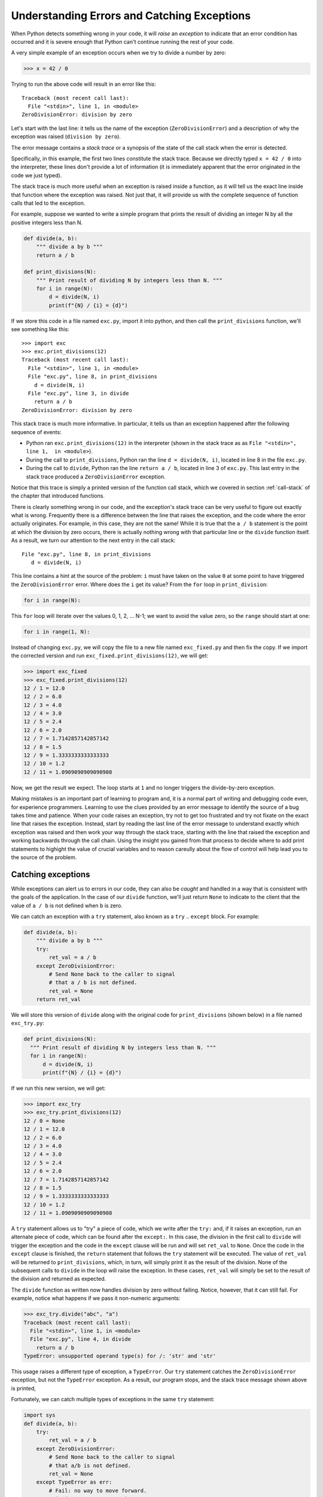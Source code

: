 .. _chapter-exceptions:

Understanding Errors and Catching Exceptions
============================================

When Python detects something wrong in your code, it will *raise* an
*exception* to indicate that an error condition has occurred and it is
severe enough that Python can't continue running the rest of your
code.

A very simple example of an exception occurs when we try to divide a
number by zero:

.. code:: python

   >>> x = 42 / 0

Trying to run the above code will result in an error like this:

::

    Traceback (most recent call last):
      File "<stdin>", line 1, in <module>
    ZeroDivisionError: division by zero

Let's start with the last line: it tells us the name of the exception
(``ZeroDivisionError``) and a description of why the exception was
raised (``division by zero``).

The error message contains a *stack trace* or a synopsis of the state of
the call stack when the error is detected.  

Specifically, in this example, the first two lines constitute the
stack trace.  Because we directly typed ``x = 42 / 0`` into the
interpreter, these lines don't provide a lot of information (it is
immediately apparent that the error originated in the code we just
typed).

The stack trace is much more useful when an exception is raised inside
a function, as it will tell us the exact line inside that function
where the exception was raised. Not just that, it will provide us with
the complete sequence of function calls that led to the exception.

For example, suppose we wanted to write a simple program that prints
the result of dividing an integer N by all the positive integers less
than N.

.. code:: python

   def divide(a, b):
       """ divide a by b """
       return a / b
    
   def print_divisions(N):
       """ Print result of dividing N by integers less than N. """
       for i in range(N):
           d = divide(N, i)
           print(f"{N} / {i} = {d}")

If we store this code in a file named ``exc.py``, import it into
python, and then call the ``print_divisions`` function, we'll see
something like this::

   >>> import exc
   >>> exc.print_divisions(12)
   Traceback (most recent call last):
     File "<stdin>", line 1, in <module>
     File "exc.py", line 8, in print_divisions
       d = divide(N, i)
     File "exc.py", line 3, in divide
       return a / b
   ZeroDivisionError: division by zero

This stack trace is much more informative. In particular, it tells us
than an exception happened after the following sequence of events:

* Python ran ``exc.print_divisions(12)`` in the interpreter (shown in the stack trace as as ``File "<stdin>", line 1,  in <module>``).
* During the call to ``print_divisions``, Python ran the line
  ``d = divide(N, i)``, located in line 8 in the file ``exc.py``.
* During the call to ``divide``, Python ran the line ``return a / b``,
  located in line 3 of ``exc.py``. This last entry in the stack
  trace produced a ``ZeroDivisionError`` exception.

Notice that this trace is simply a printed version of the function
call stack, which we covered in section :ref:`call-stack` of the
chapter that introduced functions.

There is clearly something wrong in our code, and the exception's
stack trace can be very useful to figure out exactly what is wrong.
Frequently there is a difference between the line that raises the
exception, and the code where the error actually originates. For
example, in this case, they are not the same! While it is true that
the ``a / b`` statement is the point at which the division by zero
occurs, there is actually nothing wrong with that particular line or
the ``divide`` function itself.  As a result, we turn our attention to
the next entry in the call stack::

    File "exc.py", line 8, in print_divisions
       d = divide(N, i)

This line contains a hint at the source of the problem: ``i`` must
have taken on the value ``0`` at some point to have triggered the
``ZeroDivisionError`` error.  Where does the ``i`` get its value?
From the ``for`` loop in ``print_division``:

.. code:: python

   for i in range(N):

This ``for`` loop will iterate over the values 0, 1, 2, ... N-1; we
want to avoid the value zero, so the ``range`` should start at one:

.. code:: python

   for i in range(1, N):

Instead of changing ``exc.py``, we will copy the file to a new file
named ``exc_fixed.py`` and then fix the copy.  If we import the corrected
version and run ``exc_fixed.print_divisions(12)``, we will get:

.. code:: python

   >>> import exc_fixed
   >>> exc_fixed.print_divisions(12)
   12 / 1 = 12.0
   12 / 2 = 6.0
   12 / 3 = 4.0
   12 / 4 = 3.0
   12 / 5 = 2.4
   12 / 6 = 2.0
   12 / 7 = 1.7142857142857142
   12 / 8 = 1.5
   12 / 9 = 1.3333333333333333
   12 / 10 = 1.2
   12 / 11 = 1.0909090909090908

Now, we get the result we expect.  The loop starts at ``1`` and no
longer triggers the divide-by-zero exception.

Making mistakes is an important part of learning to program and, it is
a normal part of writing and debugging code even, for experience
programmers.  Learning to use the clues provided by an error message
to identify the source of a bug takes time and patience.  When your
code raises an exception, try not to get too frustrated and try not
fixate on the exact line that raises the exception.  Instead, start by
reading the last line of the error message to understand exactly which
exception was raised and then work your way through the stack trace,
starting with the line that raised the exception and working backwards
through the call chain.  Using the insight you gained from that
process to decide where to add print statements to highight the value
of crucial variables and to reason careully about the flow of control
will help lead you to the source of the problem.
   

Catching exceptions
-------------------

While exceptions can alert us to errors in our code, they can also be
*caught* and handled in a way that is consistent with the goals of the
application.  In the case of our ``divide`` function, we'll just
return ``None`` to indicate to the client that the value of ``a / b`` is
not defined when ``b`` is zero.

We can catch an exception with a ``try`` statement, also known as a
``try`` .. ``except`` block.  For example:

.. code:: python

   def divide(a, b):
       """ divide a by b """
       try:
           ret_val = a / b
       except ZeroDivisionError:
           # Send None back to the caller to signal
	   # that a / b is not defined.
           ret_val = None
       return ret_val

We will store this version of ``divide`` along with the original code
for ``print_divisions`` (shown below) in a file named ``exc_try.py``:

.. code:: python

     def print_divisions(N):
       """ Print result of dividing N by integers less than N. """
       for i in range(N):
           d = divide(N, i)
           print(f"{N} / {i} = {d}")

If we run this new version, we will get:

.. code:: python

   >>> import exc_try
   >>> exc_try.print_divisions(12)
   12 / 0 = None
   12 / 1 = 12.0
   12 / 2 = 6.0
   12 / 3 = 4.0
   12 / 4 = 3.0
   12 / 5 = 2.4
   12 / 6 = 2.0
   12 / 7 = 1.7142857142857142
   12 / 8 = 1.5
   12 / 9 = 1.3333333333333333
   12 / 10 = 1.2
   12 / 11 = 1.0909090909090908

A ``try`` statement allows us to "try" a piece of code, which we write
after the ``try:`` and, if it raises an exception, run an alternate
piece of code, which can be found after the ``except:``.  In this case,
the division in the first call to ``divide`` will trigger the
exception and the code in the ``except`` clause will be run and will
set ``ret_val`` to ``None``.  Once the code in the ``except`` clause
is finished, the ``return`` statement that follows the ``try``
statement will be executed.  The value of ``ret_val`` will be
returned to ``print_divisions``, which, in turn, will simply print it
as the result of the division.  None of the subsequent calls to
``divide`` in the loop will raise the exception.  In these cases,
``ret_val`` will simply be set to the result of the division and
returned as expected.

The ``divide`` function as written now handles division by zero
without failing.  Notice, however, that it can still fail.  For
example, notice what happens if we pass it non-numeric arguments:

.. code:: python

   >>> exc_try.divide("abc", "a")
   Traceback (most recent call last):
     File "<stdin>", line 1, in <module>
     File "exc.py", line 4, in divide
       return a / b
   TypeError: unsupported operand type(s) for /: 'str' and 'str'

This usage raises a different type of exception, a ``TypeError``.  Our
``try`` statement catches the ``ZeroDivisionError`` exception, but not
the ``TypeError`` exception.  As a result, our program
stops, and the stack trace message shown above is printed,

Fortunately, we can catch multiple types of exceptions in the same
``try`` statement:

.. code:: python

   import sys
   def divide(a, b):
       try:
           ret_val = a / b
       except ZeroDivisionError:
           # Send None back to the caller to signal
	   # that a/b is not defined.
           ret_val = None
       except TypeError as err:
           # Fail: no way to move forward.
           print("Type error:", err)
	   sys.exit(1)
       return ret_val


Now when we call ``divide`` on strings, our error message is printed
and the execution ends on the call to ``sys.exit(1)``:

.. code:: python

   >>> exc_try.divide("abc", "a")
   Type error: unsupported operand type(s) for /: 'str' and 'str'

This example also illustrates another feature of exceptions: we can
use the keyword ``as`` to give a name to the exception that was
caught.  In this case, we use the name ``err`` and pass it to ``print``
along with the string ``"Type error:"``.  Using a mechanism that we'll
discuss in the chapter on :ref:`chapter-classes`, ``print`` extracts a
string that describes the exception that occurred from ``err`` and prints
it.

We might not know all of the possible exceptions that can be raised by
a given piece of code when we first write it or the set of possible
exceptions might change over time (say, because a function we use has
changed and can now raise a broader set of exceptions).  If we want to
make sure to deal with all possible types of exceptions, we can catch
the generic exception ``Exception``.  This exception is best used to
handle unexpected exceptions, as in:

.. python-run::

   import sys
   def divide(a, b):
       try:
           ret_val = a / b
       except ZeroDivisionError:
           # Send None back to the caller to signal
	   # that a/b is not defined.
           ret_val = None
       except TypeError as err:
           # Fail: no way to move forward.
           print("Type error:", err)
           sys.exit(1)
       except Exception as err:
           # Fail: no way to move forward.
           print("Unexpected error:", err)
           sys.exit(1)

       return ret_val

The last ``except`` clause will only be executed, if the code in the
``try`` block throws an exception other than ``ZeroDivisionError`` or
``TypeError``.  You might be tempted to use a generic ``Exception`` to
catch everything. Don't.  It is likely that your application will be
better served by handling different exceptions in different ways.

The ``try`` statement also has an optional ``finally`` clause that
gets run whether an exception is raised or not. This clause is useful
when there are cleanup operations that need to be performed
(closing files, closing database connections, etc.) regardless of
whether the code succeeded or failed.  For example:

.. python-run::
   :formatting: separate

   import sys
   def divide(a,b):
       """ Divide a by b and catch exceptions"""

       try:
           ret_val = a / b
       except ZeroDivisionError:
           ret_val = None
       except TypeError as err:
           print("Type error:", err)
           sys.exit(1)
       except Exception as err:
           print("Unexpected Error:", err)
           sys.exit(1)
       finally:
           print(f"divide() was called with {a} and {b}")

       return ret_val

.. python-run::

   divide(6, 2)
   divide(6, 0)


Before we close this chapter, let's look at what happens when we catch
some exceptions close to the source, but leave others to be handled
higher up the call stack.  Specifically, we'll return to the example
from the start of the chapter.  We've modified ``divide`` to catch the
``TypeError``, but not ``ZeroDivisionError``.  Instead, we'll handle
that error in ``print_divisions``.

.. python-run::
   :formatting: separate

   import sys
   def divide(a,b):
       """ Divide a by b and catch exceptions"""
       try:
           ret_val = a / b
       except TypeError as err:
           print("Type error:", err)
	   sys.exit(1)

       return ret_val

   def print_divisions(N):
       """ Print result of dividing N by integers less than N. """
       for i in range(N):
           try:
               d = divide(N, i)
               print(f"{N} / {i} = {d}")
           except ZeroDivisionError:
	       print(f"{N} / {i} is undefined")

   print_divisions(12)

In the first iteration of the loop in ``print_division``, ``i`` will
be zero, which will cause the division operation in ``divide`` to
raise an exception.  The ``try`` statement in ``divide`` catches type
errors, but not divide-by-zero errors.  So, Python will propagate the
error to call site in ``print_division`` to see if the call to
``divide`` is nested within a ``try`` statement that knows how to
handle divide-by-zero errors.  In this case it is, and so, the
exception is handled by the ``except`` clause in ``print_divisions``.
In general, an exception will be propagated up the call stack until it
is caught by an enclosing ``try`` statement or Python runs out of
functions on the stack.

We have only skimmed the surface of exceptions in this chapter.  You
now know enough to read error messages and handle simple exception
processing.  We'll return to the topic of exceptions later in the book
to look ways to catch related types of errors in one ``except`` clause
and how to define and raise your own exceptions.


Practice Problems
-----------------

The practice problems in this section refer to the following functions:

.. python-run::

    def some_func(x):
        """ Docstring left out on purpose """
        if x < 0:
            # Will raise a TypeError if x is not a string.
            return str(x) + x
        elif x == 0:
            # Will raise a ZeroDivisionError
            return str(10 / x)
        elif x < 10:
            # Will raise an AssertionError
            assert False

	return "some_func does not raise an exception"

    def some_other_func(x):
        """ Docstring left out on purpose """
        try:
            result = some_func(x + 1)
        except TypeError:
            return "Caught TypeError in some_other_func"
        except ZeroDivisionError:
            return "Caught ZeroDivisionError in some_other_func"
        return result

    def yet_another_func(x):
        """ Docstring left out on purpose """
        try:
            result = some_other_func(x - 2)
        except TypeError:
	    return "Caught TypeError in yet_another_func"
        except ZeroDivisionError:
            return "Caught ZeroDivisionError in yet_another_func"
        except Exception as err:
            result = f"Caught {type(err)} in yet_another_func"
        return result

**Problem 1**

- What value(s) could you pass to ``some_func`` to cause it to raise a ``TypeError``,
- What value(s) could you pass to ``some_func`` to cause it to raise a ``ZeroDivisionError``,
- What value(s) could you pass to ``some_func`` to cause it to raise an ``AssertionError``, and
- What value(s) could you pass to ``some_func`` to cause it return a value rather than raise an exception?

**Problem 2**

- What value(s) could you pass to ``some_other_func`` that will cause it to return ``"some_func does not raise an exception"``,
- What value(s) could you pass to ``some_other_func`` that will cause it to return ``"Caught TypeError in some_other_func"``,  and
- What value(s) could you pass to ``some_other_func`` that will cause it to return ``"Caught ZeroDivisionError in some_other_func"``.

**Problem 3**

What is the result of evaluating ``some_other_func(5)``?

**Problem 4**

What is the result of evaluating the following calls:

- ``yet_another_func(0)``,
- ``yet_another_func(1)``,
- ``yet_another_func(5)``,
- ``yet_another_func(15)``?

  
Practice Problem Solutions
--------------------------

**Problem 1**

- Any call to ``some_func`` with a value less than zero (e.g.  ``some_func(-1)``) will raise a ``TypeError``.
- The ``some_func(0)`` will raise a ``ZeroDivisionError``.
- Any call with a value between one and nine (inclusive) (e.g. ``some_func(5)``) will raise an ``AssertionError``.
- Any call with a value greater than or equal to ten (e.g. ``some_func(20)``) will not raise an exception and will return the string ``'some_func does not raise an exception'``.

**Problem 2**


- Any call to ``some_other_func`` with a value greater than or equal to nine (e.g. ``some_other_func(9)`` return the string ``'some_func does not raise an exception'``.  The call to ``some_func`` in the body of the ``try`` block of ``some_other_func`` does not raise an exception and so, none of the exception handlers are executed and and ``some_other_func`` executes the final return statement.
  
- Any call with a value less than -1 (e.g. ``some_other_func(-2)``) will return ``'Caught TypeError in some_other_func'``.  The call to ``some_func`` in the ``try`` block will raise a ``TypeError``.  Since the error is not caught by ``some_func`` it is propagated to ``some_other_func`` where it is caught by the exception handler.  The exception handler returns the string.
  
-  The call ``some_other_func(-1)`` will return ``'Caught ZeroDivisionError in some_other_func'``. The call to ``some_func`` in the ``try`` block will raise a ``ZeroDivisionError``.  Since the error is not caught by ``some_func`` it is propagated to ``some_other_func`` where it is caught by the exception handler.  The exception handler returns the string.

**Problem 3**

.. python-run::

    some_other_func(5)

This function raises an exception because the call to ``some_func`` raises an ``AssertionError`` and neither ``some_func`` nor ``some_other_func`` catch that type of exception, so it is propagated to top-level.

**Problem 4**

Each call to ``yet_another_func`` calls ``some_other_func``, which in
turn calls ``some_func``.  Some of the calls to ``some_func`` raise
exceptions, others do not.


.. python-run::

    yet_another_func(0)

In this case, the call to ``some_func`` raises a ``TypeError``, which
caught and handled by the ``TypeError`` clause the ``try`` block in ``some_other_func``.  That
handler has a normal return statement, so the call to
``some_other_func`` finishes normally and the ``try`` block in ``yet_another_func`` finishes normally.

.. python-run::
   
    yet_another_func(1)

Similar to the previous example, the exception, ``ZeroDivisionError``, is handled by ``some_other_func``.

.. python-run::

    yet_another_func(5)

In this case, the call to ``some_func`` raises an ``AssertionError``.
That error is not caught in either ``some_func`` or
``some_other_func`` and so, it is propagated to the ``try`` block in
``yet_other_func``, where it is caught and handled by the
``Exception`` clause.

.. python-run::
   
    yet_another_func(15)

This call does not raise any exceptions.

   
